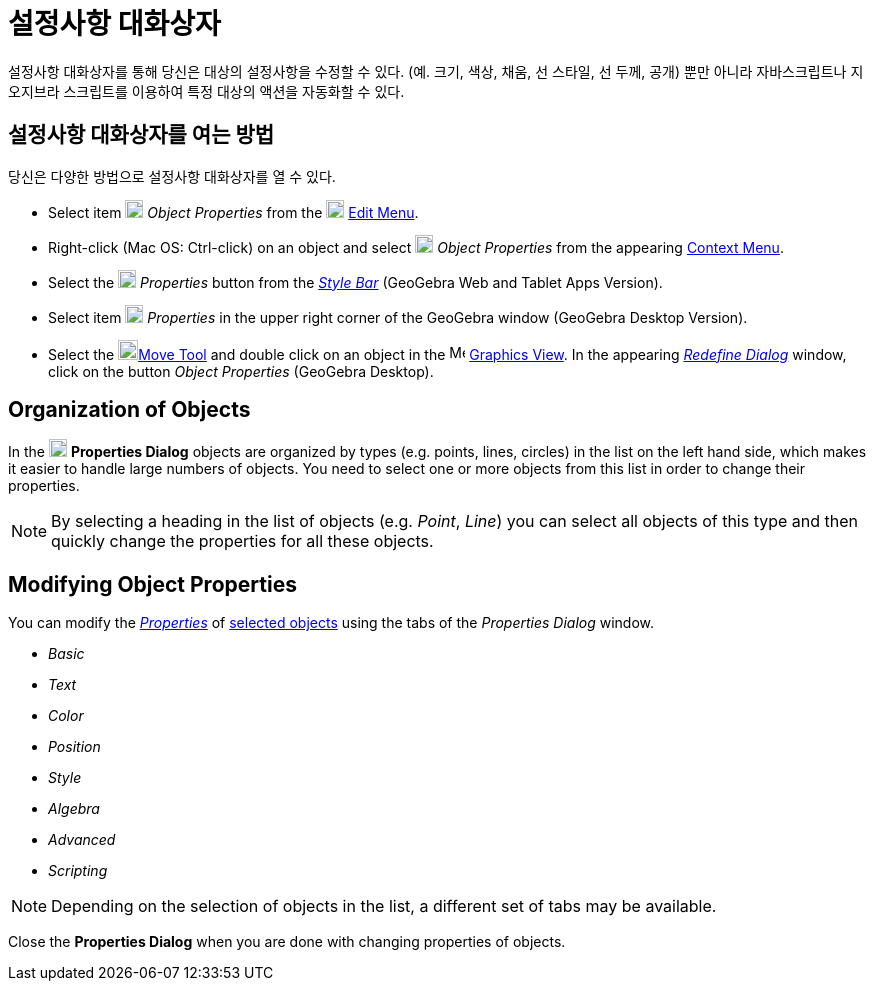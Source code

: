 = 설정사항 대화상자
:page-en: Properties_Dialog
ifdef::env-github[:imagesdir: /ko/modules/ROOT/assets/images]

설정사항 대화상자를 통해 당신은 대상의 설정사항을 수정할 수 있다. (예. 크기, 색상, 채움, 선 스타일, 선 두께, 공개) 뿐만
아니라 자바스크립트나 지오지브라 스크립트를 이용하여 특정 대상의 액션을 자동화할 수 있다.

== 설정사항 대화상자를 여는 방법

당신은 다양한 방법으로 설정사항 대화상자를 열 수 있다.

* Select item image:18px-Menu-options.svg.png[Menu-options.svg,width=18,height=18] _Object Properties_ from the
image:18px-Menu-edit.svg.png[Menu-edit.svg,width=18,height=18]
xref:/s_index_php?title=Edit_Menu_action=edit_redlink=1.adoc[Edit Menu].

* Right-click (Mac OS: [.kcode]#Ctrl#-click) on an object and select
image:18px-Menu-options.svg.png[Menu-options.svg,width=18,height=18] _Object Properties_ from the appearing
xref:/s_index_php?title=Context_Menu_action=edit_redlink=1.adoc[Context Menu].

* Select the image:18px-Menu-options.svg.png[Menu-options.svg,width=18,height=18] _Properties_ button from the
_xref:/s_index_php?title=Style_Bar_action=edit_redlink=1.adoc[Style Bar]_ (GeoGebra Web and Tablet Apps Version).

* Select item image:18px-Menu_Properties_Gear.png[Menu Properties Gear.png,width=18,height=18] _Properties_ in the upper
right corner of the GeoGebra window (GeoGebra Desktop Version).

* Select the image:20px-Mode_move.svg.png[Mode
move.svg,width=20,height=20]xref:/s_index_php?title=Move_Tool_action=edit_redlink=1.adoc[Move Tool] and double click on
an object in the image:16px-Menu_view_graphics.svg.png[Menu view graphics.svg,width=16,height=16]
xref:/s_index_php?title=Graphics_View_action=edit_redlink=1.adoc[Graphics View]. In the appearing
_xref:/s_index_php?title=Redefine_Dialog_action=edit_redlink=1.adoc[Redefine Dialog]_ window, click on the button
_Object Properties_ (GeoGebra Desktop).

== Organization of Objects

In the image:18px-Menu-options.svg.png[Menu-options.svg,width=18,height=18] *Properties Dialog* objects are organized by
types (e.g. points, lines, circles) in the list on the left hand side, which makes it easier to handle large numbers of
objects. You need to select one or more objects from this list in order to change their properties.

[NOTE]
====

By selecting a heading in the list of objects (e.g. _Point_, _Line_) you can select all objects of this type and then
quickly change the properties for all these objects.

====

== Modifying Object Properties

You can modify the xref:/s_index_php?title=Object_Properties_action=edit_redlink=1.adoc[_Properties_] of
xref:/s_index_php?title=Selecting_objects_action=edit_redlink=1.adoc[selected objects] using the tabs of the _Properties
Dialog_ window.

* _Basic_
* _Text_
* _Color_
* _Position_
* _Style_
* _Algebra_
* _Advanced_
* _Scripting_

[NOTE]
====

Depending on the selection of objects in the list, a different set of tabs may be available.

====

Close the *Properties Dialog* when you are done with changing properties of objects.
